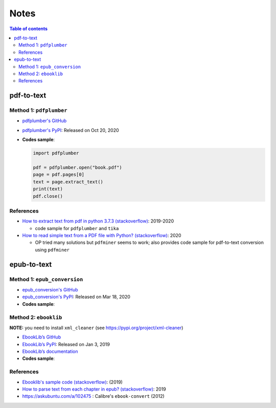=====
Notes
=====

.. contents:: **Table of contents**
   :depth: 3
   :local:

pdf-to-text
===========
Method 1: ``pdfplumber``
------------------------
* `pdfplumber's GitHub`_
* `pdfplumber's PyPI`_: Released on Oct 20, 2020
* **Codes sample**:

  .. code-block:: python
   
     import pdfplumber

     pdf = pdfplumber.open("book.pdf")
     page = pdf.pages[0]
     text = page.extract_text()
     print(text)
     pdf.close()

References
----------
* `How to extract text from pdf in python 3.7.3 (stackoverflow)`_:  2019-2020

  * code sample for ``pdfplumber`` and ``tika``
* `How to read simple text from a PDF file with Python? (stackoverflow)`_: 2020

  * OP tried many solutions but ``pdfminer`` seems to work; also provides code sample for pdf-to-text conversion using ``pdfminer``

epub-to-text
============
Method 1: ``epub_conversion``
-----------------------------
* `epub_conversion's GitHub`_
* `epub_conversion's PyPI`_: Released on Mar 18, 2020
* **Codes sample**:

  .. code-block:: python
     from epub_conversion.utils import open_book, convert_epub_to_lines

     book = open_book(epub_fp)
     lines = convert_epub_to_lines(book)

Method 2: ``ebooklib``
----------------------
**NOTE:** you need to install ``xml_cleaner`` (see https://pypi.org/project/xml-cleaner)

* `EbookLib’s GitHub`_
* `EbookLib’s PyPI`_: Released on Jan 3, 2019
* `EbookLib’s documentation`_
* **Codes sample**:

  .. code-block:: python
     import ebooklib
     from ebooklib import epub

     book = epub.read_epub(epub_fp)
     for doc in book.get_items_of_type(ebooklib.ITEM_DOCUMENT):
         pass

References
----------
* `Ebooklib's sample code (stackoverflow)`_: (2019)
* `How to parse text from each chapter in epub? (stackoverflow)`_: 2019
* https://askubuntu.com/a/102475 : Calibre's ``ebook-convert`` (2012)


.. URLs
.. _EbookLib’s documentation: http://docs.sourcefabric.org/projects/ebooklib/en/latest
.. _EbookLib’s GitHub: https://github.com/aerkalov/ebooklib
.. _EbookLib’s PyPI: https://pypi.org/project/EbookLib
.. _Ebooklib's sample code (stackoverflow): https://stackoverflow.com/a/55180536
.. _epub_conversion's GitHub: https://github.com/JonathanRaiman/epub_conversion
.. _epub_conversion's PyPI: https://pypi.org/project/epub-conversion
.. _How to extract text from pdf in python 3.7.3 (stackoverflow): https://stackoverflow.com/q/55767511
.. _How to parse text from each chapter in epub? (stackoverflow): https://stackoverflow.com/q/56410564
.. _How to read simple text from a PDF file with Python? (stackoverflow): https://stackoverflow.com/q/59894592
.. _pdfplumber's GitHub: https://github.com/jsvine/pdfplumber
.. _pdfplumber's PyPI: https://pypi.org/project/pdfplumber

